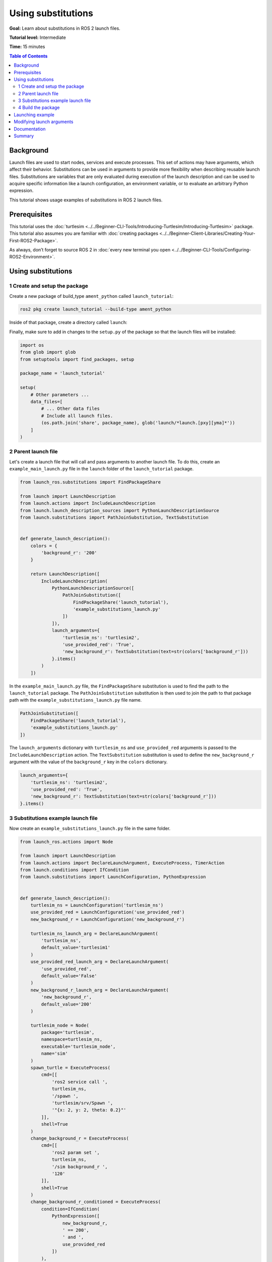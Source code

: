 .. redirect-from::

    Tutorials/Launch-Files/Using-Substitutions
    Tutorials/Launch/Using-Substitutions

Using substitutions
===================

**Goal:** Learn about substitutions in ROS 2 launch files.

**Tutorial level:** Intermediate

**Time:** 15 minutes

.. contents:: Table of Contents
   :depth: 2
   :local:

Background
----------

Launch files are used to start nodes, services and execute processes.
This set of actions may have arguments, which affect their behavior.
Substitutions can be used in arguments to provide more flexibility when describing reusable launch files.
Substitutions are variables that are only evaluated during execution of the launch description and can be used to acquire specific information like a launch configuration, an environment variable, or to evaluate an arbitrary Python expression.

This tutorial shows usage examples of substitutions in ROS 2 launch files.

Prerequisites
-------------

This tutorial uses the :doc:`turtlesim <../../Beginner-CLI-Tools/Introducing-Turtlesim/Introducing-Turtlesim>` package.
This tutorial also assumes you are familiar with :doc:`creating packages <../../Beginner-Client-Libraries/Creating-Your-First-ROS2-Package>`.

As always, don’t forget to source ROS 2 in :doc:`every new terminal you open <../../Beginner-CLI-Tools/Configuring-ROS2-Environment>`.

Using substitutions
-------------------

1 Create and setup the package
^^^^^^^^^^^^^^^^^^^^^^^^^^^^^^

Create a new package of build_type ``ament_python`` called ``launch_tutorial``:

.. code-block:: console

  ros2 pkg create launch_tutorial --build-type ament_python

Inside of that package, create a directory called ``launch``:

.. tabs::

  .. group-tab:: Linux

    .. code-block:: bash

      mkdir launch_tutorial/launch

  .. group-tab:: macOS

    .. code-block:: bash

      mkdir launch_tutorial/launch

  .. group-tab:: Windows

    .. code-block:: bash

      md launch_tutorial/launch

Finally, make sure to add in changes to the ``setup.py`` of the package so that the launch files will be installed:

.. code-block:: python

  import os
  from glob import glob
  from setuptools import find_packages, setup

  package_name = 'launch_tutorial'

  setup(
      # Other parameters ...
      data_files=[
          # ... Other data files
          # Include all launch files.
          (os.path.join('share', package_name), glob('launch/*launch.[pxy][yma]*'))
      ]
  )


2 Parent launch file
^^^^^^^^^^^^^^^^^^^^

Let's create a launch file that will call and pass arguments to another launch file.
To do this, create an ``example_main_launch.py`` file in the ``launch`` folder of the ``launch_tutorial`` package.

.. code-block:: python

    from launch_ros.substitutions import FindPackageShare

    from launch import LaunchDescription
    from launch.actions import IncludeLaunchDescription
    from launch.launch_description_sources import PythonLaunchDescriptionSource
    from launch.substitutions import PathJoinSubstitution, TextSubstitution


    def generate_launch_description():
        colors = {
            'background_r': '200'
        }

        return LaunchDescription([
            IncludeLaunchDescription(
                PythonLaunchDescriptionSource([
                    PathJoinSubstitution([
                        FindPackageShare('launch_tutorial'),
                        'example_substitutions_launch.py'
                    ])
                ]),
                launch_arguments={
                    'turtlesim_ns': 'turtlesim2',
                    'use_provided_red': 'True',
                    'new_background_r': TextSubstitution(text=str(colors['background_r']))
                }.items()
            )
        ])


In the ``example_main_launch.py`` file, the ``FindPackageShare`` substitution is used to find the path to the ``launch_tutorial`` package.
The ``PathJoinSubstitution`` substitution is then used to join the path to that package path with the ``example_substitutions_launch.py`` file name.

.. code-block:: python

    PathJoinSubstitution([
        FindPackageShare('launch_tutorial'),
        'example_substitutions_launch.py'
    ])

The ``launch_arguments`` dictionary with ``turtlesim_ns`` and ``use_provided_red`` arguments is passed to the ``IncludeLaunchDescription`` action.
The ``TextSubstitution`` substitution is used to define the ``new_background_r`` argument with the value of the ``background_r`` key in the ``colors`` dictionary.

.. code-block:: python

    launch_arguments={
        'turtlesim_ns': 'turtlesim2',
        'use_provided_red': 'True',
        'new_background_r': TextSubstitution(text=str(colors['background_r']))
    }.items()

3 Substitutions example launch file
^^^^^^^^^^^^^^^^^^^^^^^^^^^^^^^^^^^

Now create an ``example_substitutions_launch.py`` file in the same folder.

.. code-block:: python

    from launch_ros.actions import Node

    from launch import LaunchDescription
    from launch.actions import DeclareLaunchArgument, ExecuteProcess, TimerAction
    from launch.conditions import IfCondition
    from launch.substitutions import LaunchConfiguration, PythonExpression


    def generate_launch_description():
        turtlesim_ns = LaunchConfiguration('turtlesim_ns')
        use_provided_red = LaunchConfiguration('use_provided_red')
        new_background_r = LaunchConfiguration('new_background_r')

        turtlesim_ns_launch_arg = DeclareLaunchArgument(
            'turtlesim_ns',
            default_value='turtlesim1'
        )
        use_provided_red_launch_arg = DeclareLaunchArgument(
            'use_provided_red',
            default_value='False'
        )
        new_background_r_launch_arg = DeclareLaunchArgument(
            'new_background_r',
            default_value='200'
        )

        turtlesim_node = Node(
            package='turtlesim',
            namespace=turtlesim_ns,
            executable='turtlesim_node',
            name='sim'
        )
        spawn_turtle = ExecuteProcess(
            cmd=[[
                'ros2 service call ',
                turtlesim_ns,
                '/spawn ',
                'turtlesim/srv/Spawn ',
                '"{x: 2, y: 2, theta: 0.2}"'
            ]],
            shell=True
        )
        change_background_r = ExecuteProcess(
            cmd=[[
                'ros2 param set ',
                turtlesim_ns,
                '/sim background_r ',
                '120'
            ]],
            shell=True
        )
        change_background_r_conditioned = ExecuteProcess(
            condition=IfCondition(
                PythonExpression([
                    new_background_r,
                    ' == 200',
                    ' and ',
                    use_provided_red
                ])
            ),
            cmd=[[
                'ros2 param set ',
                turtlesim_ns,
                '/sim background_r ',
                new_background_r
            ]],
            shell=True
        )

        return LaunchDescription([
            turtlesim_ns_launch_arg,
            use_provided_red_launch_arg,
            new_background_r_launch_arg,
            turtlesim_node,
            spawn_turtle,
            change_background_r,
            TimerAction(
                period=2.0,
                actions=[change_background_r_conditioned],
            )
        ])

In the ``example_substitutions_launch.py`` file, ``turtlesim_ns``, ``use_provided_red``, and ``new_background_r`` launch configurations are defined.
They are used to store values of launch arguments in the above variables and to pass them to required actions.
These ``LaunchConfiguration`` substitutions allow us to acquire the value of the launch argument in any part of the launch description.

``DeclareLaunchArgument`` is used to define the launch argument that can be passed from the above launch file or from the console.

.. code-block:: python

    turtlesim_ns = LaunchConfiguration('turtlesim_ns')
    use_provided_red = LaunchConfiguration('use_provided_red')
    new_background_r = LaunchConfiguration('new_background_r')

    turtlesim_ns_launch_arg = DeclareLaunchArgument(
        'turtlesim_ns',
        default_value='turtlesim1'
    )
    use_provided_red_launch_arg = DeclareLaunchArgument(
        'use_provided_red',
        default_value='False'
    )
    new_background_r_launch_arg = DeclareLaunchArgument(
        'new_background_r',
        default_value='200'
    )

The ``turtlesim_node`` node with the ``namespace`` set to ``turtlesim_ns`` ``LaunchConfiguration`` substitution is defined.

.. code-block:: python

    turtlesim_node = Node(
        package='turtlesim',
        namespace=turtlesim_ns,
        executable='turtlesim_node',
        name='sim'
    )

Afterwards, the ``ExecuteProcess`` action called ``spawn_turtle`` is defined with the corresponding ``cmd`` argument.
This command makes a call to the spawn service of the turtlesim node.

Additionally, the ``LaunchConfiguration`` substitution is used to get the value of the ``turtlesim_ns`` launch argument to construct a command string.

.. code-block:: python

    spawn_turtle = ExecuteProcess(
        cmd=[[
            'ros2 service call ',
            turtlesim_ns,
            '/spawn ',
            'turtlesim/srv/Spawn ',
            '"{x: 2, y: 2, theta: 0.2}"'
        ]],
        shell=True
    )

The same approach is used for the ``change_background_r`` and ``change_background_r_conditioned`` actions that change the turtlesim background's red color parameter.
The difference is that the ``change_background_r_conditioned`` action is only executed if the provided ``new_background_r`` argument equals ``200`` and the ``use_provided_red`` launch argument is set to ``True``.
The evaluation inside the ``IfCondition`` is done using the ``PythonExpression`` substitution.

.. code-block:: python

    change_background_r = ExecuteProcess(
        cmd=[[
            'ros2 param set ',
            turtlesim_ns,
            '/sim background_r ',
            '120'
        ]],
        shell=True
    )
    change_background_r_conditioned = ExecuteProcess(
        condition=IfCondition(
            PythonExpression([
                new_background_r,
                ' == 200',
                ' and ',
                use_provided_red
            ])
        ),
        cmd=[[
            'ros2 param set ',
            turtlesim_ns,
            '/sim background_r ',
            new_background_r
        ]],
        shell=True
    )

4 Build the package
^^^^^^^^^^^^^^^^^^^

Go to the root of the workspace, and build the package:

.. code-block:: console

  colcon build

Also remember to source the workspace after building.

Launching example
-----------------

Now you can launch the ``example_main_launch.py`` file using the ``ros2 launch`` command.

.. code-block:: console

    ros2 launch launch_tutorial example_main_launch.py

This will do the following:

#. Start a turtlesim node with a blue background
#. Spawn the second turtle
#. Change the color to purple
#. Change the color to pink after two seconds if the provided ``background_r`` argument is ``200`` and ``use_provided_red`` argument is ``True``

Modifying launch arguments
--------------------------

If you want to change the provided launch arguments, you can either update them in ``launch_arguments`` dictionary in the ``example_main_launch.py`` or launch the ``example_substitutions_launch.py`` with preferred arguments.
To see arguments that may be given to the launch file, run the following command:

.. code-block:: console

    ros2 launch launch_tutorial example_substitutions_launch.py --show-args

This will show the arguments that may be given to the launch file and their default values.

.. code-block:: console

    Arguments (pass arguments as '<name>:=<value>'):

        'turtlesim_ns':
            no description given
            (default: 'turtlesim1')

        'use_provided_red':
            no description given
            (default: 'False')

        'new_background_r':
            no description given
            (default: '200')

Now you can pass the desired arguments to the launch file as follows:

.. code-block:: console

    ros2 launch launch_tutorial example_substitutions_launch.py turtlesim_ns:='turtlesim3' use_provided_red:='True' new_background_r:=200


Documentation
-------------

`The launch documentation <https://github.com/ros2/launch/blob/{REPOS_FILE_BRANCH}/launch/doc/source/architecture.rst>`_ provides detailed information about available substitutions.

Summary
-------

In this tutorial, you learned about using substitutions in launch files.
You learned about their possibilities and capabilities to create reusable launch files.

You can now learn more about :doc:`using event handlers in launch files <./Using-Event-Handlers>` which are used to define a complex set of rules which can be used to dynamically modify the launch file.
